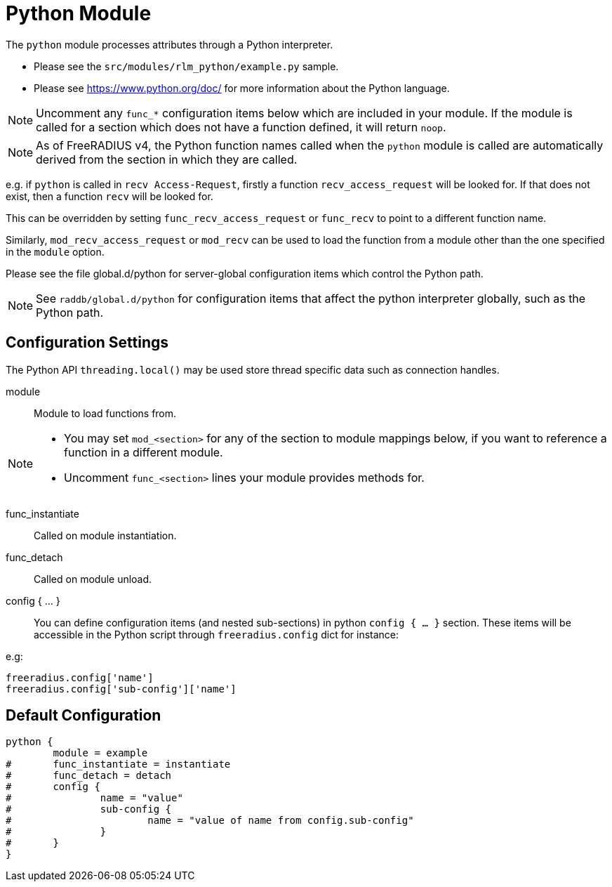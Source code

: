 



= Python Module

The `python` module processes attributes through a Python interpreter.

  * Please see the `src/modules/rlm_python/example.py` sample.
  * Please see https://www.python.org/doc/ for more information about the
Python language.

NOTE: Uncomment any `func_*` configuration items below which are
included in your module. If the module is called for a section which
does not have a function defined, it will return `noop`.

NOTE: As of FreeRADIUS v4, the Python function names called when the `python`
module is called are automatically derived from the section in which
they are called.

e.g. if `python` is called in `recv Access-Request`, firstly a function
`recv_access_request` will be looked for.  If that does not exist, then
a function `recv` will be looked for.

This can be overridden by setting `func_recv_access_request` or `func_recv`
to point to a different function name.

Similarly, `mod_recv_access_request` or `mod_recv` can be used to
load the function from a module other than the one specified in the
`module` option.


Please see the file global.d/python for server-global configuration
items which control the Python path.



[NOTE]
====
See `raddb/global.d/python` for configuration items that affect the
python interpreter globally, such as the Python path.
====



## Configuration Settings

The Python API `threading.local()` may be used store thread
specific data such as connection handles.


module::

Module to load functions from.



[NOTE]
====
  * You may set `mod_<section>` for any of the section to module
mappings below, if you want to reference a function in a  different
module.

  * Uncomment `func_<section>` lines your module provides methods for.
====



func_instantiate:: Called on module instantiation.



func_detach:: Called on module unload.



config { ... }::

You can define configuration items (and nested sub-sections) in python `config { ... }`
section. These items will be accessible in the Python script through `freeradius.config`
dict for instance:

e.g:

[source,python]
----
freeradius.config['name']
freeradius.config['sub-config']['name']
----


== Default Configuration

```
python {
	module = example
#	func_instantiate = instantiate
#	func_detach = detach
#	config {
#		name = "value"
#		sub-config {
#			name = "value of name from config.sub-config"
#		}
#	}
}
```

// Copyright (C) 2025 Network RADIUS SAS.  Licenced under CC-by-NC 4.0.
// This documentation was developed by Network RADIUS SAS.
